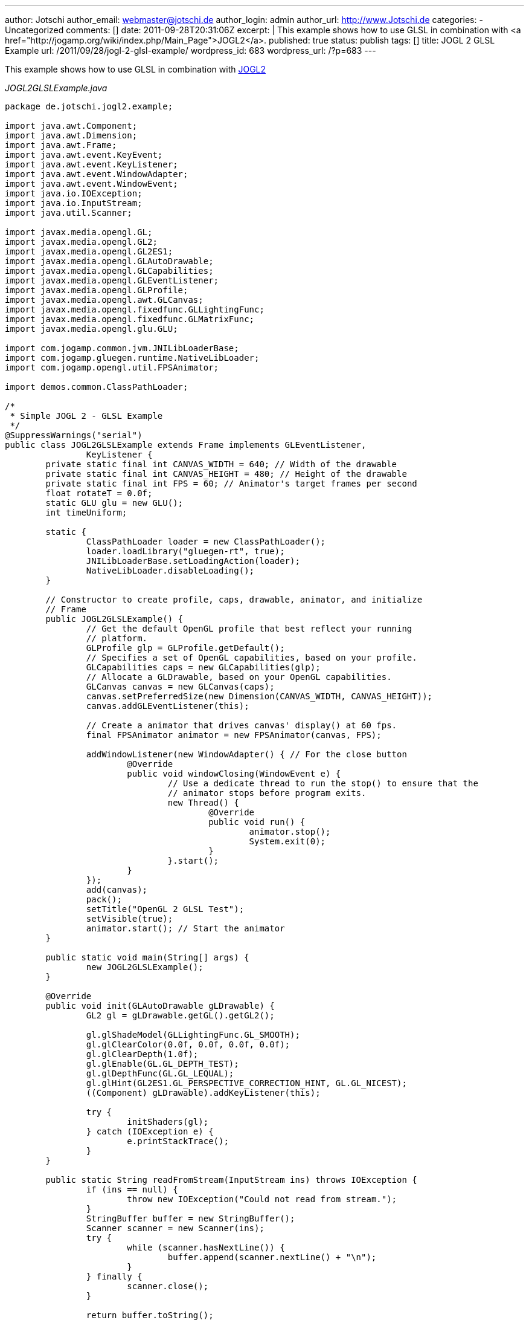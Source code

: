 ---
author: Jotschi
author_email: webmaster@jotschi.de
author_login: admin
author_url: http://www.Jotschi.de
categories:
- Uncategorized
comments: []
date: 2011-09-28T20:31:06Z
excerpt: |
  This example shows how to use GLSL in combination with <a href="http://jogamp.org/wiki/index.php/Main_Page">JOGL2</a>.
published: true
status: publish
tags: []
title: JOGL 2 GLSL Example
url: /2011/09/28/jogl-2-glsl-example/
wordpress_id: 683
wordpress_url: /?p=683
---

This example shows how to use GLSL in combination with http://jogamp.org/wiki/index.php/Main_Page[JOGL2]

_JOGL2GLSLExample.java_

[source, java]
----
package de.jotschi.jogl2.example;

import java.awt.Component;
import java.awt.Dimension;
import java.awt.Frame;
import java.awt.event.KeyEvent;
import java.awt.event.KeyListener;
import java.awt.event.WindowAdapter;
import java.awt.event.WindowEvent;
import java.io.IOException;
import java.io.InputStream;
import java.util.Scanner;

import javax.media.opengl.GL;
import javax.media.opengl.GL2;
import javax.media.opengl.GL2ES1;
import javax.media.opengl.GLAutoDrawable;
import javax.media.opengl.GLCapabilities;
import javax.media.opengl.GLEventListener;
import javax.media.opengl.GLProfile;
import javax.media.opengl.awt.GLCanvas;
import javax.media.opengl.fixedfunc.GLLightingFunc;
import javax.media.opengl.fixedfunc.GLMatrixFunc;
import javax.media.opengl.glu.GLU;

import com.jogamp.common.jvm.JNILibLoaderBase;
import com.jogamp.gluegen.runtime.NativeLibLoader;
import com.jogamp.opengl.util.FPSAnimator;

import demos.common.ClassPathLoader;

/*
 * Simple JOGL 2 - GLSL Example
 */
@SuppressWarnings("serial")
public class JOGL2GLSLExample extends Frame implements GLEventListener,
		KeyListener {
	private static final int CANVAS_WIDTH = 640; // Width of the drawable
	private static final int CANVAS_HEIGHT = 480; // Height of the drawable
	private static final int FPS = 60; // Animator's target frames per second
	float rotateT = 0.0f;
	static GLU glu = new GLU();
	int timeUniform;

	static {
		ClassPathLoader loader = new ClassPathLoader();
		loader.loadLibrary("gluegen-rt", true);
		JNILibLoaderBase.setLoadingAction(loader);
		NativeLibLoader.disableLoading();
	}

	// Constructor to create profile, caps, drawable, animator, and initialize
	// Frame
	public JOGL2GLSLExample() {
		// Get the default OpenGL profile that best reflect your running
		// platform.
		GLProfile glp = GLProfile.getDefault();
		// Specifies a set of OpenGL capabilities, based on your profile.
		GLCapabilities caps = new GLCapabilities(glp);
		// Allocate a GLDrawable, based on your OpenGL capabilities.
		GLCanvas canvas = new GLCanvas(caps);
		canvas.setPreferredSize(new Dimension(CANVAS_WIDTH, CANVAS_HEIGHT));
		canvas.addGLEventListener(this);

		// Create a animator that drives canvas' display() at 60 fps.
		final FPSAnimator animator = new FPSAnimator(canvas, FPS);

		addWindowListener(new WindowAdapter() { // For the close button
			@Override
			public void windowClosing(WindowEvent e) {
				// Use a dedicate thread to run the stop() to ensure that the
				// animator stops before program exits.
				new Thread() {
					@Override
					public void run() {
						animator.stop();
						System.exit(0);
					}
				}.start();
			}
		});
		add(canvas);
		pack();
		setTitle("OpenGL 2 GLSL Test");
		setVisible(true);
		animator.start(); // Start the animator
	}

	public static void main(String[] args) {
		new JOGL2GLSLExample();
	}

	@Override
	public void init(GLAutoDrawable gLDrawable) {
		GL2 gl = gLDrawable.getGL().getGL2();

		gl.glShadeModel(GLLightingFunc.GL_SMOOTH);
		gl.glClearColor(0.0f, 0.0f, 0.0f, 0.0f);
		gl.glClearDepth(1.0f);
		gl.glEnable(GL.GL_DEPTH_TEST);
		gl.glDepthFunc(GL.GL_LEQUAL);
		gl.glHint(GL2ES1.GL_PERSPECTIVE_CORRECTION_HINT, GL.GL_NICEST);
		((Component) gLDrawable).addKeyListener(this);

		try {
			initShaders(gl);
		} catch (IOException e) {
			e.printStackTrace();
		}
	}

	public static String readFromStream(InputStream ins) throws IOException {
		if (ins == null) {
			throw new IOException("Could not read from stream.");
		}
		StringBuffer buffer = new StringBuffer();
		Scanner scanner = new Scanner(ins);
		try {
			while (scanner.hasNextLine()) {
				buffer.append(scanner.nextLine() + "\n");
			}
		} finally {
			scanner.close();
		}

		return buffer.toString();
	}

	public void initShaders(GL2 gl) throws IOException {
		int v = gl.glCreateShader(GL2.GL_VERTEX_SHADER);
		int f = gl.glCreateShader(GL2.GL_FRAGMENT_SHADER);

		String vsrc = readFromStream(JOGL2GLSLExample.class
				.getResourceAsStream("/demos/data/shaders/Vertex.glsl"));
		gl.glShaderSource(v, 1, new String[] { vsrc }, (int[]) null, 0);
		gl.glCompileShader(v);

		String fsrc = readFromStream(JOGL2GLSLExample.class
				.getResourceAsStream("/demos/data/shaders/Fragment.glsl"));
		gl.glShaderSource(f, 1, new String[] { fsrc }, (int[]) null, 0);
		gl.glCompileShader(f);

		int shaderprogram = gl.glCreateProgram();
		gl.glAttachShader(shaderprogram, v);
		gl.glAttachShader(shaderprogram, f);
		gl.glLinkProgram(shaderprogram);
		gl.glValidateProgram(shaderprogram);

		gl.glUseProgram(shaderprogram);

		timeUniform = gl.glGetUniformLocation(shaderprogram, "time");

	}

	@Override
	public void display(GLAutoDrawable gLDrawable) {
		final GL2 gl = gLDrawable.getGL().getGL2();

		gl.glClear(GL.GL_COLOR_BUFFER_BIT);
		gl.glClear(GL.GL_DEPTH_BUFFER_BIT);
		gl.glUniform1f(timeUniform, (float) Math.random());
		gl.glLoadIdentity();
		gl.glTranslatef(0.0f, 0.0f, -5.0f);

		// rotate on the three axis
		gl.glRotatef(rotateT, 1.0f, 0.0f, 0.0f);
		gl.glRotatef(rotateT, 0.0f, 1.0f, 0.0f);
		gl.glRotatef(rotateT, 0.0f, 0.0f, 1.0f);

		// Draw A Quad
		gl.glBegin(GL2.GL_QUADS);
		gl.glColor3f(0.0f, 1.0f, 1.0f); // set the color of the quad
		gl.glVertex3f(-1.0f, 1.0f, 0.0f); // Top Left
		gl.glVertex3f(1.0f, 1.0f, 0.0f); // Top Right
		gl.glVertex3f(1.0f, -1.0f, 0.0f); // Bottom Right
		gl.glVertex3f(-1.0f, -1.0f, 0.0f); // Bottom Left
		// Done Drawing The Quad
		gl.glEnd();

		// increasing rotation for the next iteration
		rotateT += 0.2f;

		try {
			Thread.sleep(100);
		} catch (InterruptedException e) {
			e.printStackTrace();
		}
	}

	@Override
	public void reshape(GLAutoDrawable gLDrawable, int x, int y, int width,
			int height) {
		GL2 gl = gLDrawable.getGL().getGL2();
		if (height <= 0) {
			height = 1;
		}
		float h = (float) width / (float) height;
		gl.glMatrixMode(GLMatrixFunc.GL_PROJECTION);
		gl.glLoadIdentity();
		glu.gluPerspective(50.0f, h, 1.0, 1000.0);
		gl.glMatrixMode(GLMatrixFunc.GL_MODELVIEW);
		gl.glLoadIdentity();
	}

	@Override
	public void dispose(GLAutoDrawable drawable) {
		// Hardly used.
	}

	@Override
	public void keyTyped(KeyEvent e) {
		// TODO Auto-generated method stub
	}

	@Override
	public void keyPressed(KeyEvent e) {
		if (e.getKeyCode() == KeyEvent.VK_ESCAPE) {
			exit();
		}
	}

	public void exit() {
		System.exit(0);
	}

	@Override
	public void keyReleased(KeyEvent e) {
		// TODO Auto-generated method stub
	}
}
----

Just a simple fragment shader that uses the time as a seed to generate a random vec2 and to create a random color.
_Fragment.glsl_

[source, c]
----
#version 120

uniform float time;

float rand(vec2 co){
    return fract(sin(dot(co.xy ,vec2(12.9898,78.233))) * 43758.5453+ time);
}

void main(void)
{
    gl_FragColor = vec4(rand(vec2(1.0,1.0)), rand(vec2(0.0,1.0)), rand(vec2(1.0,0.0)), 1.0);
}
----

_Vertex.glsl_

[source, c]
----
void main(void)
{
    gl_Position = ftransform();
}
----